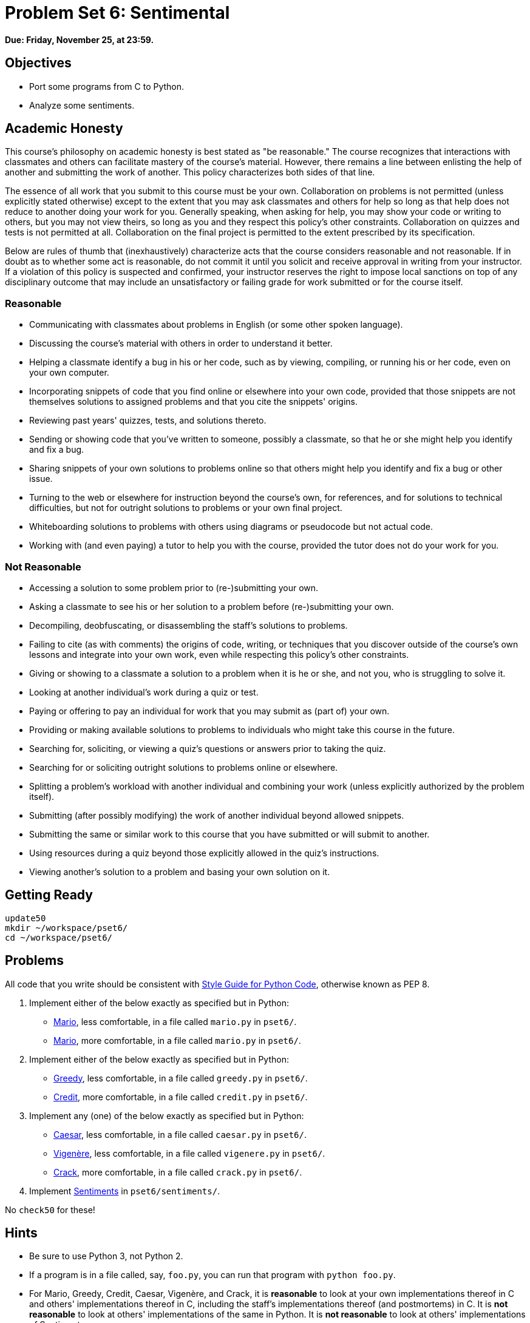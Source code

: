 = Problem Set 6: Sentimental

**Due: Friday, November 25, at 23:59.**

== Objectives

* Port some programs from C to Python.
* Analyze some sentiments.

== Academic Honesty

This course's philosophy on academic honesty is best stated as "be reasonable." The course recognizes that interactions with classmates and others can facilitate mastery of the course's material. However, there remains a line between enlisting the help of another and submitting the work of another. This policy characterizes both sides of that line.

The essence of all work that you submit to this course must be your own. Collaboration on problems is not permitted (unless explicitly stated otherwise) except to the extent that you may ask classmates and others for help so long as that help does not reduce to another doing your work for you. Generally speaking, when asking for help, you may show your code or writing to others, but you may not view theirs, so long as you and they respect this policy's other constraints. Collaboration on quizzes and tests is not permitted at all. Collaboration on the final project is permitted to the extent prescribed by its specification.

Below are rules of thumb that (inexhaustively) characterize acts that the course considers reasonable and not reasonable. If in doubt as to whether some act is reasonable, do not commit it until you solicit and receive approval in writing from your instructor. If a violation of this policy is suspected and confirmed, your instructor reserves the right to impose local sanctions on top of any disciplinary outcome that may include an unsatisfactory or failing grade for work submitted or for the course itself.

=== Reasonable

* Communicating with classmates about problems in English (or some other spoken language).
* Discussing the course's material with others in order to understand it better.
* Helping a classmate identify a bug in his or her code, such as by viewing, compiling, or running his or her code, even on your own computer.
* Incorporating snippets of code that you find online or elsewhere into your own code, provided that those snippets are not themselves solutions to assigned problems and that you cite the snippets' origins.
* Reviewing past years' quizzes, tests, and solutions thereto.
* Sending or showing code that you've written to someone, possibly a classmate, so that he or she might help you identify and fix a bug.
* Sharing snippets of your own solutions to problems online so that others might help you identify and fix a bug or other issue.
* Turning to the web or elsewhere for instruction beyond the course's own, for references, and for solutions to technical difficulties, but not for outright solutions to problems or your own final project.
* Whiteboarding solutions to problems with others using diagrams or pseudocode but not actual code.
* Working with (and even paying) a tutor to help you with the course, provided the tutor does not do your work for you.

=== Not Reasonable

* Accessing a solution to some problem prior to (re-)submitting your own.
* Asking a classmate to see his or her solution to a problem before (re-)submitting your own.
* Decompiling, deobfuscating, or disassembling the staff's solutions to problems.
* Failing to cite (as with comments) the origins of code, writing, or techniques that you discover outside of the course's own lessons and integrate into your own work, even while respecting this policy's other constraints.
* Giving or showing to a classmate a solution to a problem when it is he or she, and not you, who is struggling to solve it.
* Looking at another individual's work during a quiz or test.
* Paying or offering to pay an individual for work that you may submit as (part of) your own.
* Providing or making available solutions to problems to individuals who might take this course in the future.
* Searching for, soliciting, or viewing a quiz's questions or answers prior to taking the quiz.
* Searching for or soliciting outright solutions to problems online or elsewhere.
* Splitting a problem's workload with another individual and combining your work (unless explicitly authorized by the problem itself).
* Submitting (after possibly modifying) the work of another individual beyond allowed snippets.
* Submitting the same or similar work to this course that you have submitted or will submit to another.
* Using resources during a quiz beyond those explicitly allowed in the quiz's instructions.
* Viewing another's solution to a problem and basing your own solution on it.

== Getting Ready

[source,bash]
----
update50
mkdir ~/workspace/pset6/
cd ~/workspace/pset6/
----

== Problems

All code that you write should be consistent with https://www.python.org/dev/peps/pep-0008/[Style Guide for Python Code], otherwise known as PEP 8.

. Implement either of the below exactly as specified but in Python:

** http://docs.cs50.net/problems/mario/less/mario.html[Mario], less comfortable, in a file called `mario.py` in `pset6/`.

** http://docs.cs50.net/problems/mario/more/mario.html[Mario], more comfortable, in a file called `mario.py` in `pset6/`.

. Implement either of the below exactly as specified but in Python:

** http://docs.cs50.net/problems/greedy/greedy.html[Greedy], less comfortable, in a file called `greedy.py` in `pset6/`.

** http://docs.cs50.net/problems/credit/credit.html[Credit], more comfortable, in a file called `credit.py` in `pset6/`.

. Implement any (one) of the below exactly as specified but in Python:

** http://docs.cs50.net/problems/caesar/caesar.html[Caesar], less comfortable, in a file called `caesar.py` in `pset6/`.

** http://docs.cs50.net/problems/vigenere/vigenere.html[Vigenère], less comfortable, in a file called `vigenere.py` in `pset6/`.

** http://docs.cs50.net/problems/crack/crack.html[Crack], more comfortable, in a file called `crack.py` in `pset6/`.

. Implement http://docs.cs50.net/problems/sentiments/sentiments.html[Sentiments] in `pset6/sentiments/`.

No `check50` for these!

== Hints

* Be sure to use Python 3, not Python 2.

* If a program is in a file called, say, `foo.py`, you can run that program with `python foo.py`.

* For Mario, Greedy, Credit, Caesar, Vigenère, and Crack, it is *reasonable* to look at your own implementations thereof in C and others' implementations thereof in C, including the staff’s implementations thereof (and postmortems) in C. It is *not reasonable* to look at others' implementations of the same in Python. It is *not reasonable* to look at others' implementations of Sentiments.

* Consider this problem set an opportunity not only to port your own prior work from C to Python but to improve upon your earlier designs using lessons learned since!

* When porting code from C to Python in CS50 IDE, you might want to select *View > Layout > Horizontal Split* so that you can see both side by side.

* Insofar as a goal of this problem set is to teach you how to teach yourself a new language, keep in mind that these acts are not only *reasonable*, per the syllabus, but encouraged toward that end:

** Incorporating a few lines of code that you find online or elsewhere into your own code, provided that those lines are not themselves solutions to assigned problems and that you cite the lines' origins.

** Turning to the web or elsewhere for instruction beyond the course’s own, for references, and for solutions to technical difficulties, but not for outright solutions to problem set’s problems or your own final project.

* You’re welcome to use the CS50 Library for Python, which includes `get_float`, `get_int`, and `get_string`. Just remember to include

[source,bash]
import cs50

atop your code. Or you can use https://docs.python.org/3/library/functions.html#input[`input`] and validate users' input yourself.

* You might find https://docs.python.org/3/library/functions.html#chr[`chr`] and/or https://docs.python.org/3/library/functions.html#ord[`ord`] of help.

* You might find these references of interest:

** https://docs.python.org/3/reference/index.html[The Python Language Reference]

** https://docs.python.org/3/library/[The Python Standard Library]

** https://docs.python.org/3/tutorial/index.html[The Python Tutorial]

== Walkthrough

=== Problems 1 - 3

video::_qm372js7YI[youtube,height=540,width=960]

=== Problem 4

See http://docs.cs50.net/problems/sentiments/sentiments.html#walkthrough[Sentiments]

== FAQs

=== AttributeError: 'module' object has no attribute `get_`

If seeing this error (for `cs50.get_char`, `cs50.get_float`, `cs50.get_int`, or `cs50.get_string`), try executing the below (which fixes a bug in an earlier version of the CS50 Library for Python):

[source,bash]
----
sudo chmod -R a+rX /usr/lib/python2.7/dist-packages/cs50
sudo chmod -R a+rX /usr/lib/python3/dist-packages/cs50
----

=== ImportError: No module named 'sqlalchemy'

If seeing this error, execute

[source,bash]
pip install --user sqlalchemy

to resolve!

== How to Submit

Toward CS50 IDE's top-left corner, within its "file browser" (not within a terminal window), control-click or right-click your `pset6` folder and then select *Download*. You should find that your browser has downloaded `pset6.zip`.

This was Problem Set 6.
